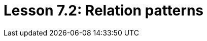 = Lesson 7.2: Relation patterns
:page-aliases: {page-version}@academy::7-understanding-query-patterns/7.2-relation-patterns.adoc
